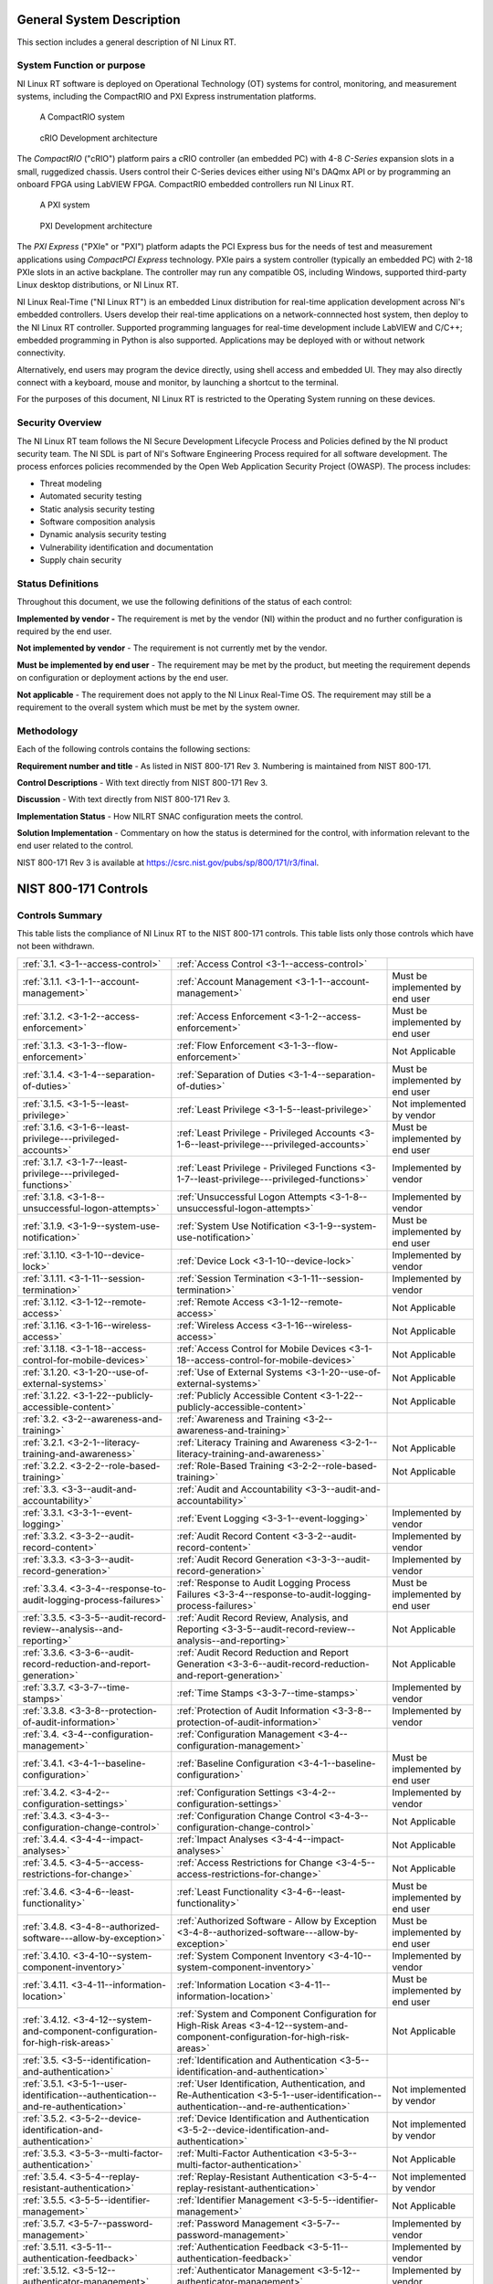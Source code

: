 
.. _general-system-description:

==========================
General System Description
==========================

This section includes a general description of NI Linux RT.


.. _system-function-or-purpose:

--------------------------
System Function or purpose
--------------------------

NI Linux RT software is deployed on Operational Technology (OT) systems
for control, monitoring, and measurement systems, including the
CompactRIO and PXI Express instrumentation platforms.

.. figure:: media/image2.png
   :alt: A row of electronic devices Description automatically generated
   :width: 3in
   :height: 1.42847in

   A CompactRIO system

.. figure:: media/image3.png
   :width: 3in
   :height: 1.21597in

   cRIO Development architecture

The *CompactRIO* ("cRIO") platform pairs a cRIO controller (an
embedded PC) with 4-8 *C-Series* expansion slots in a small, ruggedized
chassis. Users control their C-Series devices either using NI's DAQmx
API or by programming an onboard FPGA using LabVIEW FPGA. CompactRIO
embedded controllers run NI Linux RT.

..
   _Need a new page so the following paragraph does not float to above the related figures
   _Use figure instead of image sp that the caption is displayed

.. raw:: latex

    \newpage

.. figure:: media/image4.png
   :alt: A white electronic device with buttons and switches Description automatically generated
   :width: 3in
   :height: 1.42917in

   A PXI system

.. figure:: media/image5.png
   :width: 3.15in
   :height: 1.28in

   PXI Development architecture

The *PXI Express* ("PXIe" or "PXI") platform adapts the PCI
Express bus for the needs of test and measurement applications using
*CompactPCI Express* technology. PXIe pairs a system controller
(typically an embedded PC) with 2-18 PXIe slots in an active backplane.
The controller may run any compatible OS, including Windows, supported
third-party Linux desktop distributions, or NI Linux RT.

NI Linux Real-Time ("NI Linux RT") is an embedded Linux distribution for
real-time application development across NI's embedded controllers.
Users develop their real-time applications on a network-connnected host
system, then deploy to the NI Linux RT controller. Supported programming
languages for real-time development include LabVIEW and C/C++; embedded
programming in Python is also supported. Applications may be deployed
with or without network connectivity.

Alternatively, end users may program the device directly, using shell
access and embedded UI. They may also directly connect with a keyboard,
mouse and monitor, by launching a shortcut to the terminal.

For the purposes of this document, NI Linux RT is restricted to the
Operating System running on these devices.


.. _security-overview:

-----------------
Security Overview
-----------------

The NI Linux RT team follows the NI Secure Development Lifecycle Process
and Policies defined by the NI product security team. The NI SDL is part
of NI's Software Engineering Process required for all software
development. The process enforces policies recommended by the Open Web
Application Security Project (OWASP). The process includes:

-  Threat modeling

-  Automated security testing

-  Static analysis security testing

-  Software composition analysis

-  Dynamic analysis security testing

-  Vulnerability identification and documentation

-  Supply chain security


.. _status-definitions:

------------------
Status Definitions
------------------

Throughout this document, we use the following definitions of the status
of each control:

**Implemented by vendor -** The requirement is met by the vendor (NI)
within the product and no further configuration is required by the end
user.

**Not implemented by vendor** - The requirement is not currently met by
the vendor.

**Must be implemented by end user** - The requirement may be met by the
product, but meeting the re­quirement depends on configuration or
deployment actions by the end user.

**Not applicable** - The requirement does not apply to the NI Linux
Real-Time OS. The requirement may still be a requirement to the overall
system which must be met by the system owner.


.. _methodology:

-----------
Methodology
-----------

Each of the following controls contains the following sections:

**Requirement number and title** - As listed in NIST 800-171 Rev 3.
Numbering is maintained from NIST 800-171.

**Control Descriptions** - With text directly from NIST 800-171 Rev 3.

**Discussion** - With text directly from NIST 800-171 Rev 3.

**Implementation Status** - How NILRT SNAC configuration meets the
control.

**Solution Implementation** - Commentary on how the status is determined
for the control, with information relevant to the end user related to
the control.

NIST 800-171 Rev 3 is available at
https://csrc.nist.gov/pubs/sp/800/171/r3/final.

=====================
NIST 800-171 Controls
=====================


.. _controls-summary:

----------------
Controls Summary
----------------

This table lists the compliance of NI Linux RT to the NIST 800-171
controls. This table lists only those controls which have not been
withdrawn.

.. tabularcolumns:: |\Y{0.15}|\Y{0.45}|\Y{0.4}|


+----------------------------------------------------------------------------------------+----------------------------------------------------------------------------------------------------------------------------------------------+----------------------------------+
| :ref:`3.1. <3-1--access-control>`                                                      | :ref:`Access Control <3-1--access-control>`                                                                                                  |                                  |
+----------------------------------------------------------------------------------------+----------------------------------------------------------------------------------------------------------------------------------------------+----------------------------------+
| :ref:`3.1.1. <3-1-1--account-management>`                                              | :ref:`Account Management <3-1-1--account-management>`                                                                                        | Must be implemented by end user  |
+----------------------------------------------------------------------------------------+----------------------------------------------------------------------------------------------------------------------------------------------+----------------------------------+
| :ref:`3.1.2. <3-1-2--access-enforcement>`                                              | :ref:`Access Enforcement <3-1-2--access-enforcement>`                                                                                        | Must be implemented by end user  |
+----------------------------------------------------------------------------------------+----------------------------------------------------------------------------------------------------------------------------------------------+----------------------------------+
| :ref:`3.1.3. <3-1-3--flow-enforcement>`                                                | :ref:`Flow Enforcement <3-1-3--flow-enforcement>`                                                                                            | Not Applicable                   |
+----------------------------------------------------------------------------------------+----------------------------------------------------------------------------------------------------------------------------------------------+----------------------------------+
| :ref:`3.1.4. <3-1-4--separation-of-duties>`                                            | :ref:`Separation of Duties <3-1-4--separation-of-duties>`                                                                                    | Must be implemented by end user  |
+----------------------------------------------------------------------------------------+----------------------------------------------------------------------------------------------------------------------------------------------+----------------------------------+
| :ref:`3.1.5. <3-1-5--least-privilege>`                                                 | :ref:`Least Privilege <3-1-5--least-privilege>`                                                                                              | Not implemented by vendor        |
+----------------------------------------------------------------------------------------+----------------------------------------------------------------------------------------------------------------------------------------------+----------------------------------+
| :ref:`3.1.6. <3-1-6--least-privilege---privileged-accounts>`                           | :ref:`Least Privilege - Privileged Accounts <3-1-6--least-privilege---privileged-accounts>`                                                  | Must be implemented by end user  |
+----------------------------------------------------------------------------------------+----------------------------------------------------------------------------------------------------------------------------------------------+----------------------------------+
| :ref:`3.1.7. <3-1-7--least-privilege---privileged-functions>`                          | :ref:`Least Privilege - Privileged Functions <3-1-7--least-privilege---privileged-functions>`                                                | Implemented by vendor            |
+----------------------------------------------------------------------------------------+----------------------------------------------------------------------------------------------------------------------------------------------+----------------------------------+
| :ref:`3.1.8. <3-1-8--unsuccessful-logon-attempts>`                                     | :ref:`Unsuccessful Logon Attempts <3-1-8--unsuccessful-logon-attempts>`                                                                      | Implemented by vendor            |
+----------------------------------------------------------------------------------------+----------------------------------------------------------------------------------------------------------------------------------------------+----------------------------------+
| :ref:`3.1.9. <3-1-9--system-use-notification>`                                         | :ref:`System Use Notification <3-1-9--system-use-notification>`                                                                              | Must be implemented by end user  |
+----------------------------------------------------------------------------------------+----------------------------------------------------------------------------------------------------------------------------------------------+----------------------------------+
| :ref:`3.1.10. <3-1-10--device-lock>`                                                   | :ref:`Device Lock <3-1-10--device-lock>`                                                                                                     | Implemented by vendor            |
+----------------------------------------------------------------------------------------+----------------------------------------------------------------------------------------------------------------------------------------------+----------------------------------+
| :ref:`3.1.11. <3-1-11--session-termination>`                                           | :ref:`Session Termination <3-1-11--session-termination>`                                                                                     | Implemented by vendor            |
+----------------------------------------------------------------------------------------+----------------------------------------------------------------------------------------------------------------------------------------------+----------------------------------+
| :ref:`3.1.12. <3-1-12--remote-access>`                                                 | :ref:`Remote Access <3-1-12--remote-access>`                                                                                                 | Not Applicable                   |
+----------------------------------------------------------------------------------------+----------------------------------------------------------------------------------------------------------------------------------------------+----------------------------------+
| :ref:`3.1.16. <3-1-16--wireless-access>`                                               | :ref:`Wireless Access <3-1-16--wireless-access>`                                                                                             | Not Applicable                   |
+----------------------------------------------------------------------------------------+----------------------------------------------------------------------------------------------------------------------------------------------+----------------------------------+
| :ref:`3.1.18. <3-1-18--access-control-for-mobile-devices>`                             | :ref:`Access Control for Mobile Devices <3-1-18--access-control-for-mobile-devices>`                                                         | Not Applicable                   |
+----------------------------------------------------------------------------------------+----------------------------------------------------------------------------------------------------------------------------------------------+----------------------------------+
| :ref:`3.1.20. <3-1-20--use-of-external-systems>`                                       | :ref:`Use of External Systems <3-1-20--use-of-external-systems>`                                                                             | Not Applicable                   |
+----------------------------------------------------------------------------------------+----------------------------------------------------------------------------------------------------------------------------------------------+----------------------------------+
| :ref:`3.1.22. <3-1-22--publicly-accessible-content>`                                   | :ref:`Publicly Accessible Content <3-1-22--publicly-accessible-content>`                                                                     | Not Applicable                   |
+----------------------------------------------------------------------------------------+----------------------------------------------------------------------------------------------------------------------------------------------+----------------------------------+
| :ref:`3.2. <3-2--awareness-and-training>`                                              | :ref:`Awareness and Training <3-2--awareness-and-training>`                                                                                  |                                  |
+----------------------------------------------------------------------------------------+----------------------------------------------------------------------------------------------------------------------------------------------+----------------------------------+
| :ref:`3.2.1. <3-2-1--literacy-training-and-awareness>`                                 | :ref:`Literacy Training and Awareness <3-2-1--literacy-training-and-awareness>`                                                              | Not Applicable                   |
+----------------------------------------------------------------------------------------+----------------------------------------------------------------------------------------------------------------------------------------------+----------------------------------+
| :ref:`3.2.2. <3-2-2--role-based-training>`                                             | :ref:`Role-Based Training <3-2-2--role-based-training>`                                                                                      | Not Applicable                   |
+----------------------------------------------------------------------------------------+----------------------------------------------------------------------------------------------------------------------------------------------+----------------------------------+
| :ref:`3.3. <3-3--audit-and-accountability>`                                            | :ref:`Audit and Accountability <3-3--audit-and-accountability>`                                                                              |                                  |
+----------------------------------------------------------------------------------------+----------------------------------------------------------------------------------------------------------------------------------------------+----------------------------------+
| :ref:`3.3.1. <3-3-1--event-logging>`                                                   | :ref:`Event Logging <3-3-1--event-logging>`                                                                                                  | Implemented by vendor            |
+----------------------------------------------------------------------------------------+----------------------------------------------------------------------------------------------------------------------------------------------+----------------------------------+
| :ref:`3.3.2. <3-3-2--audit-record-content>`                                            | :ref:`Audit Record Content <3-3-2--audit-record-content>`                                                                                    | Implemented by vendor            |
+----------------------------------------------------------------------------------------+----------------------------------------------------------------------------------------------------------------------------------------------+----------------------------------+
| :ref:`3.3.3. <3-3-3--audit-record-generation>`                                         | :ref:`Audit Record Generation <3-3-3--audit-record-generation>`                                                                              | Implemented by vendor            |
+----------------------------------------------------------------------------------------+----------------------------------------------------------------------------------------------------------------------------------------------+----------------------------------+
| :ref:`3.3.4. <3-3-4--response-to-audit-logging-process-failures>`                      | :ref:`Response to Audit Logging Process Failures <3-3-4--response-to-audit-logging-process-failures>`                                        | Must be implemented by end user  |
+----------------------------------------------------------------------------------------+----------------------------------------------------------------------------------------------------------------------------------------------+----------------------------------+
| :ref:`3.3.5. <3-3-5--audit-record-review--analysis--and-reporting>`                    | :ref:`Audit Record Review, Analysis, and Reporting <3-3-5--audit-record-review--analysis--and-reporting>`                                    | Not Applicable                   |
+----------------------------------------------------------------------------------------+----------------------------------------------------------------------------------------------------------------------------------------------+----------------------------------+
| :ref:`3.3.6. <3-3-6--audit-record-reduction-and-report-generation>`                    | :ref:`Audit Record Reduction and Report Generation <3-3-6--audit-record-reduction-and-report-generation>`                                    | Not Applicable                   |
+----------------------------------------------------------------------------------------+----------------------------------------------------------------------------------------------------------------------------------------------+----------------------------------+
| :ref:`3.3.7. <3-3-7--time-stamps>`                                                     | :ref:`Time Stamps <3-3-7--time-stamps>`                                                                                                      | Implemented by vendor            |
+----------------------------------------------------------------------------------------+----------------------------------------------------------------------------------------------------------------------------------------------+----------------------------------+
| :ref:`3.3.8. <3-3-8--protection-of-audit-information>`                                 | :ref:`Protection of Audit Information <3-3-8--protection-of-audit-information>`                                                              | Implemented by vendor            |
+----------------------------------------------------------------------------------------+----------------------------------------------------------------------------------------------------------------------------------------------+----------------------------------+
| :ref:`3.4. <3-4--configuration-management>`                                            | :ref:`Configuration Management <3-4--configuration-management>`                                                                              |                                  |
+----------------------------------------------------------------------------------------+----------------------------------------------------------------------------------------------------------------------------------------------+----------------------------------+
| :ref:`3.4.1. <3-4-1--baseline-configuration>`                                          | :ref:`Baseline Configuration <3-4-1--baseline-configuration>`                                                                                | Must be implemented by end user  |
+----------------------------------------------------------------------------------------+----------------------------------------------------------------------------------------------------------------------------------------------+----------------------------------+
| :ref:`3.4.2. <3-4-2--configuration-settings>`                                          | :ref:`Configuration Settings <3-4-2--configuration-settings>`                                                                                | Implemented by vendor            |
+----------------------------------------------------------------------------------------+----------------------------------------------------------------------------------------------------------------------------------------------+----------------------------------+
| :ref:`3.4.3. <3-4-3--configuration-change-control>`                                    | :ref:`Configuration Change Control <3-4-3--configuration-change-control>`                                                                    | Not Applicable                   |
+----------------------------------------------------------------------------------------+----------------------------------------------------------------------------------------------------------------------------------------------+----------------------------------+
| :ref:`3.4.4. <3-4-4--impact-analyses>`                                                 | :ref:`Impact Analyses <3-4-4--impact-analyses>`                                                                                              | Not Applicable                   |
+----------------------------------------------------------------------------------------+----------------------------------------------------------------------------------------------------------------------------------------------+----------------------------------+
| :ref:`3.4.5. <3-4-5--access-restrictions-for-change>`                                  | :ref:`Access Restrictions for Change <3-4-5--access-restrictions-for-change>`                                                                | Not Applicable                   |
+----------------------------------------------------------------------------------------+----------------------------------------------------------------------------------------------------------------------------------------------+----------------------------------+
| :ref:`3.4.6. <3-4-6--least-functionality>`                                             | :ref:`Least Functionality <3-4-6--least-functionality>`                                                                                      | Must be implemented by end user  |
+----------------------------------------------------------------------------------------+----------------------------------------------------------------------------------------------------------------------------------------------+----------------------------------+
| :ref:`3.4.8. <3-4-8--authorized-software---allow-by-exception>`                        | :ref:`Authorized Software - Allow by Exception <3-4-8--authorized-software---allow-by-exception>`                                            | Must be implemented by end user  |
+----------------------------------------------------------------------------------------+----------------------------------------------------------------------------------------------------------------------------------------------+----------------------------------+
| :ref:`3.4.10. <3-4-10--system-component-inventory>`                                    | :ref:`System Component Inventory <3-4-10--system-component-inventory>`                                                                       | Implemented by vendor            |
+----------------------------------------------------------------------------------------+----------------------------------------------------------------------------------------------------------------------------------------------+----------------------------------+
| :ref:`3.4.11. <3-4-11--information-location>`                                          | :ref:`Information Location <3-4-11--information-location>`                                                                                   | Must be implemented by end user  |
+----------------------------------------------------------------------------------------+----------------------------------------------------------------------------------------------------------------------------------------------+----------------------------------+
| :ref:`3.4.12. <3-4-12--system-and-component-configuration-for-high-risk-areas>`        | :ref:`System and Component Configuration for High-Risk Areas <3-4-12--system-and-component-configuration-for-high-risk-areas>`               | Not Applicable                   |
+----------------------------------------------------------------------------------------+----------------------------------------------------------------------------------------------------------------------------------------------+----------------------------------+
| :ref:`3.5. <3-5--identification-and-authentication>`                                   | :ref:`Identification and Authentication <3-5--identification-and-authentication>`                                                            |                                  |
+----------------------------------------------------------------------------------------+----------------------------------------------------------------------------------------------------------------------------------------------+----------------------------------+
| :ref:`3.5.1. <3-5-1--user-identification--authentication--and-re-authentication>`      | :ref:`User Identification, Authentication, and Re-Authentication <3-5-1--user-identification--authentication--and-re-authentication>`        | Not implemented by vendor        |
+----------------------------------------------------------------------------------------+----------------------------------------------------------------------------------------------------------------------------------------------+----------------------------------+
| :ref:`3.5.2. <3-5-2--device-identification-and-authentication>`                        | :ref:`Device Identification and Authentication <3-5-2--device-identification-and-authentication>`                                            | Not implemented by vendor        |
+----------------------------------------------------------------------------------------+----------------------------------------------------------------------------------------------------------------------------------------------+----------------------------------+
| :ref:`3.5.3. <3-5-3--multi-factor-authentication>`                                     | :ref:`Multi-Factor Authentication <3-5-3--multi-factor-authentication>`                                                                      | Not Applicable                   |
+----------------------------------------------------------------------------------------+----------------------------------------------------------------------------------------------------------------------------------------------+----------------------------------+
| :ref:`3.5.4. <3-5-4--replay-resistant-authentication>`                                 | :ref:`Replay-Resistant Authentication <3-5-4--replay-resistant-authentication>`                                                              | Not implemented by vendor        |
+----------------------------------------------------------------------------------------+----------------------------------------------------------------------------------------------------------------------------------------------+----------------------------------+
| :ref:`3.5.5. <3-5-5--identifier-management>`                                           | :ref:`Identifier Management <3-5-5--identifier-management>`                                                                                  | Not Applicable                   |
+----------------------------------------------------------------------------------------+----------------------------------------------------------------------------------------------------------------------------------------------+----------------------------------+
| :ref:`3.5.7. <3-5-7--password-management>`                                             | :ref:`Password Management <3-5-7--password-management>`                                                                                      | Implemented by vendor            |
+----------------------------------------------------------------------------------------+----------------------------------------------------------------------------------------------------------------------------------------------+----------------------------------+
| :ref:`3.5.11. <3-5-11--authentication-feedback>`                                       | :ref:`Authentication Feedback <3-5-11--authentication-feedback>`                                                                             | Implemented by vendor            |
+----------------------------------------------------------------------------------------+----------------------------------------------------------------------------------------------------------------------------------------------+----------------------------------+
| :ref:`3.5.12. <3-5-12--authenticator-management>`                                      | :ref:`Authenticator Management <3-5-12--authenticator-management>`                                                                           | Implemented by vendor            |
+----------------------------------------------------------------------------------------+----------------------------------------------------------------------------------------------------------------------------------------------+----------------------------------+
| :ref:`3.6. <3-6--incident-response>`                                                   | :ref:`Incident Response <3-6--incident-response>`                                                                                            |                                  |
+----------------------------------------------------------------------------------------+----------------------------------------------------------------------------------------------------------------------------------------------+----------------------------------+
| :ref:`3.6.1. <3-6-1--incident-response-plan-and-handling>`                             | :ref:`Incident Response Plan and Handling <3-6-1--incident-response-plan-and-handling>`                                                      | Not Applicable                   |
+----------------------------------------------------------------------------------------+----------------------------------------------------------------------------------------------------------------------------------------------+----------------------------------+
| :ref:`3.6.2. <3-6-2--incident-monitoring--reporting--and-response-assistance>`         | :ref:`Incident Monitoring, Reporting, and Response Assistance <3-6-2--incident-monitoring--reporting--and-response-assistance>`              | Not Applicable                   |
+----------------------------------------------------------------------------------------+----------------------------------------------------------------------------------------------------------------------------------------------+----------------------------------+
| :ref:`3.6.3. <3-6-3--incident-response-testing>`                                       | :ref:`Incident Response Testing <3-6-3--incident-response-testing>`                                                                          | Not Applicable                   |
+----------------------------------------------------------------------------------------+----------------------------------------------------------------------------------------------------------------------------------------------+----------------------------------+
| :ref:`3.6.4. <3-6-4--incident-response-training>`                                      | :ref:`Incident Response Training <3-6-4--incident-response-training>`                                                                        | Not Applicable                   |
+----------------------------------------------------------------------------------------+----------------------------------------------------------------------------------------------------------------------------------------------+----------------------------------+
| :ref:`3.7. <3-7--maintenance>`                                                         | :ref:`Maintenance <3-7--maintenance>`                                                                                                        |                                  |
+----------------------------------------------------------------------------------------+----------------------------------------------------------------------------------------------------------------------------------------------+----------------------------------+
| :ref:`3.7.4. <3-7-4--maintenance-tools>`                                               | :ref:`Maintenance Tools <3-7-4--maintenance-tools>`                                                                                          | Not Applicable                   |
+----------------------------------------------------------------------------------------+----------------------------------------------------------------------------------------------------------------------------------------------+----------------------------------+
| :ref:`3.7.5. <3-7-5--nonlocal-maintenance>`                                            | :ref:`Nonlocal Maintenance <3-7-5--nonlocal-maintenance>`                                                                                    | Not Applicable                   |
+----------------------------------------------------------------------------------------+----------------------------------------------------------------------------------------------------------------------------------------------+----------------------------------+
| :ref:`3.7.6. <3-7-6--maintenance-personnel>`                                           | :ref:`Maintenance Personnel <3-7-6--maintenance-personnel>`                                                                                  | Not Applicable                   |
+----------------------------------------------------------------------------------------+----------------------------------------------------------------------------------------------------------------------------------------------+----------------------------------+
| :ref:`3.8. <3-8--media-protection>`                                                    | :ref:`Media Protection <3-8--media-protection>`                                                                                              |                                  |
+----------------------------------------------------------------------------------------+----------------------------------------------------------------------------------------------------------------------------------------------+----------------------------------+
| :ref:`3.8.1. <3-8-1--media-storage>`                                                   | :ref:`Media Storage <3-8-1--media-storage>`                                                                                                  | Not Applicable                   |
+----------------------------------------------------------------------------------------+----------------------------------------------------------------------------------------------------------------------------------------------+----------------------------------+
| :ref:`3.8.2. <3-8-2--media-access>`                                                    | :ref:`Media Access <3-8-2--media-access>`                                                                                                    | Not Applicable                   |
+----------------------------------------------------------------------------------------+----------------------------------------------------------------------------------------------------------------------------------------------+----------------------------------+
| :ref:`3.8.3. <3-8-3--media-sanitization>`                                              | :ref:`Media Sanitization <3-8-3--media-sanitization>`                                                                                        | Not Applicable                   |
+----------------------------------------------------------------------------------------+----------------------------------------------------------------------------------------------------------------------------------------------+----------------------------------+
| :ref:`3.8.4. <3-8-4--media-marking>`                                                   | :ref:`Media Marking <3-8-4--media-marking>`                                                                                                  | Not Applicable                   |
+----------------------------------------------------------------------------------------+----------------------------------------------------------------------------------------------------------------------------------------------+----------------------------------+
| :ref:`3.8.5. <3-8-5--media-transport>`                                                 | :ref:`Media Transport <3-8-5--media-transport>`                                                                                              | Not Applicable                   |
+----------------------------------------------------------------------------------------+----------------------------------------------------------------------------------------------------------------------------------------------+----------------------------------+
| :ref:`3.8.7. <3-8-7--media-use>`                                                       | :ref:`Media Use <3-8-7--media-use>`                                                                                                          | Not Applicable                   |
+----------------------------------------------------------------------------------------+----------------------------------------------------------------------------------------------------------------------------------------------+----------------------------------+
| :ref:`3.8.9. <3-8-9--system-backup---cryptographic-protection>`                        | :ref:`System Backup - Cryptographic Protection <3-8-9--system-backup---cryptographic-protection>`                                            | Not Applicable                   |
+----------------------------------------------------------------------------------------+----------------------------------------------------------------------------------------------------------------------------------------------+----------------------------------+
| :ref:`3.9. <3-9--personnel-security>`                                                  | :ref:`Personnel Security <3-9--personnel-security>`                                                                                          |                                  |
+----------------------------------------------------------------------------------------+----------------------------------------------------------------------------------------------------------------------------------------------+----------------------------------+
| :ref:`3.9.1. <3-9-1--personnel-screening>`                                             | :ref:`Personnel Screening <3-9-1--personnel-screening>`                                                                                      | Not Applicable                   |
+----------------------------------------------------------------------------------------+----------------------------------------------------------------------------------------------------------------------------------------------+----------------------------------+
| :ref:`3.9.2. <3-9-2--personnel-termination-and-transfer>`                              | :ref:`Personnel Termination and Transfer <3-9-2--personnel-termination-and-transfer>`                                                        | Not Applicable                   |
+----------------------------------------------------------------------------------------+----------------------------------------------------------------------------------------------------------------------------------------------+----------------------------------+
| :ref:`3.9.3. <3-9-3--external-personnel-security>`                                     | :ref:`External Personnel Security <3-9-3--external-personnel-security>`                                                                      | Not Applicable                   |
+----------------------------------------------------------------------------------------+----------------------------------------------------------------------------------------------------------------------------------------------+----------------------------------+
| :ref:`3.10. <3-10--physical-protection>`                                               | :ref:`Physical Protection <3-10--physical-protection>`                                                                                       |                                  |
+----------------------------------------------------------------------------------------+----------------------------------------------------------------------------------------------------------------------------------------------+----------------------------------+
| :ref:`3.10.1. <3-10-1--physical-access-authorizations>`                                | :ref:`Physical Access Authorizations <3-10-1--physical-access-authorizations>`                                                               | Not Applicable                   |
+----------------------------------------------------------------------------------------+----------------------------------------------------------------------------------------------------------------------------------------------+----------------------------------+
| :ref:`3.10.2. <3-10-2--monitoring-physical-access>`                                    | :ref:`Monitoring Physical Access <3-10-2--monitoring-physical-access>`                                                                       | Not Applicable                   |
+----------------------------------------------------------------------------------------+----------------------------------------------------------------------------------------------------------------------------------------------+----------------------------------+
| :ref:`3.10.6. <3-10-6--alternate-work-site>`                                           | :ref:`Alternate Work Site <3-10-6--alternate-work-site>`                                                                                     | Not Applicable                   |
+----------------------------------------------------------------------------------------+----------------------------------------------------------------------------------------------------------------------------------------------+----------------------------------+
| :ref:`3.10.7. <3-10-7--physical-access-control>`                                       | :ref:`Physical Access Control <3-10-7--physical-access-control>`                                                                             | Not Applicable                   |
+----------------------------------------------------------------------------------------+----------------------------------------------------------------------------------------------------------------------------------------------+----------------------------------+
| :ref:`3.10.8. <3-10-8--access-control-for-transmission-and-output-devices>`            | :ref:`Access Control for Transmission and Output Devices <3-10-8--access-control-for-transmission-and-output-devices>`                       | Not Applicable                   |
+----------------------------------------------------------------------------------------+----------------------------------------------------------------------------------------------------------------------------------------------+----------------------------------+
| :ref:`3.11. <3-11--risk-assessment>`                                                   | :ref:`Risk Assessment <3-11--risk-assessment>`                                                                                               |                                  |
+----------------------------------------------------------------------------------------+----------------------------------------------------------------------------------------------------------------------------------------------+----------------------------------+
| :ref:`3.11.1. <3-11-1--risk-assessment>`                                               | :ref:`Risk Assessment <3-11-1--risk-assessment>`                                                                                             | Not Applicable                   |
+----------------------------------------------------------------------------------------+----------------------------------------------------------------------------------------------------------------------------------------------+----------------------------------+
| :ref:`3.11.2. <3-11-2--vulnerability-monitoring-and-scanning>`                         | :ref:`Vulnerability Monitoring and Scanning <3-11-2--vulnerability-monitoring-and-scanning>`                                                 | Not Applicable                   |
+----------------------------------------------------------------------------------------+----------------------------------------------------------------------------------------------------------------------------------------------+----------------------------------+
| :ref:`3.11.4. <3-11-4--risk-response>`                                                 | :ref:`Risk Response <3-11-4--risk-response>`                                                                                                 | Not Applicable                   |
+----------------------------------------------------------------------------------------+----------------------------------------------------------------------------------------------------------------------------------------------+----------------------------------+
| :ref:`3.12. <3-12--security-assessment-and-monitoring>`                                | :ref:`Security Assessment and Monitoring <3-12--security-assessment-and-monitoring>`                                                         |                                  |
+----------------------------------------------------------------------------------------+----------------------------------------------------------------------------------------------------------------------------------------------+----------------------------------+
| :ref:`3.12.1. <3-12-1--control-assessments>`                                           | :ref:`Control Assessments <3-12-1--control-assessments>`                                                                                     | Not Applicable                   |
+----------------------------------------------------------------------------------------+----------------------------------------------------------------------------------------------------------------------------------------------+----------------------------------+
| :ref:`3.12.2. <3-12-2--plan-of-action-and-milestones>`                                 | :ref:`Plan of Action and Milestones <3-12-2--plan-of-action-and-milestones>`                                                                 | Not Applicable                   |
+----------------------------------------------------------------------------------------+----------------------------------------------------------------------------------------------------------------------------------------------+----------------------------------+
| :ref:`3.12.3. <3-12-3--continuous-monitoring>`                                         | :ref:`Continuous Monitoring <3-12-3--continuous-monitoring>`                                                                                 | Not Applicable                   |
+----------------------------------------------------------------------------------------+----------------------------------------------------------------------------------------------------------------------------------------------+----------------------------------+
| :ref:`3.12.5. <3-12-5--independent-assessment>`                                        | :ref:`Independent Assessment <3-12-5--independent-assessment>`                                                                               | Not Applicable                   |
+----------------------------------------------------------------------------------------+----------------------------------------------------------------------------------------------------------------------------------------------+----------------------------------+
| :ref:`3.12.6. <3-12-6--information-exchange>`                                          | :ref:`Information Exchange <3-12-6--information-exchange>`                                                                                   | Not Applicable                   |
+----------------------------------------------------------------------------------------+----------------------------------------------------------------------------------------------------------------------------------------------+----------------------------------+
| :ref:`3.12.7. <3-12-7--internal-system-connections>`                                   | :ref:`Internal System Connections <3-12-7--internal-system-connections>`                                                                     | Not Applicable                   |
+----------------------------------------------------------------------------------------+----------------------------------------------------------------------------------------------------------------------------------------------+----------------------------------+
| :ref:`3.13. <3-13--system-and-communications-protection>`                              | :ref:`System and Communications Protection <3-13--system-and-communications-protection>`                                                     |                                  |
+----------------------------------------------------------------------------------------+----------------------------------------------------------------------------------------------------------------------------------------------+----------------------------------+
| :ref:`3.13.1. <3-13-1--boundary-protection>`                                           | :ref:`Boundary Protection <3-13-1--boundary-protection>`                                                                                     | Not Applicable                   |
+----------------------------------------------------------------------------------------+----------------------------------------------------------------------------------------------------------------------------------------------+----------------------------------+
| :ref:`3.13.4. <3-13-4--information-in-shared-system-resources>`                        | :ref:`Information in Shared System Resources <3-13-4--information-in-shared-system-resources>`                                               | Not implemented by vendor        |
+----------------------------------------------------------------------------------------+----------------------------------------------------------------------------------------------------------------------------------------------+----------------------------------+
| :ref:`3.13.6. <3-13-6--network-communications---deny-by-default---allow-by-exception>` | :ref:`Network Communications - Deny by Default - Allow by Exception <3-13-6--network-communications---deny-by-default---allow-by-exception>` | Implemented by end user          |
+----------------------------------------------------------------------------------------+----------------------------------------------------------------------------------------------------------------------------------------------+----------------------------------+
| :ref:`3.13.7. <3-13-7--withdrawn--addressed-by-03-01-12--03-04-02--03-04-06>`          | :ref:`Split Tunneling <3-13-7--withdrawn--addressed-by-03-01-12--03-04-02--03-04-06>`                                                        | Must be implemented by end user  |
+----------------------------------------------------------------------------------------+----------------------------------------------------------------------------------------------------------------------------------------------+----------------------------------+
| :ref:`3.13.8. <3-13-8--transmission-and-storage-confidentiality>`                      | :ref:`Transmission and Storage Confidentiality <3-13-8--transmission-and-storage-confidentiality>`                                           | Must be implemented by end user  |
+----------------------------------------------------------------------------------------+----------------------------------------------------------------------------------------------------------------------------------------------+----------------------------------+
| :ref:`3.13.9. <3-13-9--network-disconnect>`                                            | :ref:`Network Disconnect <3-13-9--network-disconnect>`                                                                                       | Implemented by end user          |
+----------------------------------------------------------------------------------------+----------------------------------------------------------------------------------------------------------------------------------------------+----------------------------------+
| :ref:`3.13.10. <3-13-10--cryptographic-key-establishment-and-management>`              | :ref:`Cryptographic Key Establishment and Management <3-13-10--cryptographic-key-establishment-and-management>`                              | Not Applicable                   |
+----------------------------------------------------------------------------------------+----------------------------------------------------------------------------------------------------------------------------------------------+----------------------------------+
| :ref:`3.13.11. <3-13-11--cryptographic-protection>`                                    | :ref:`Cryptographic Protection <3-13-11--cryptographic-protection>`                                                                          | Must be implemented by end user  |
+----------------------------------------------------------------------------------------+----------------------------------------------------------------------------------------------------------------------------------------------+----------------------------------+
| :ref:`3.13.12. <3-13-12--collaborative-computing-devices-and-applications>`            | :ref:`Collaborative Computing Devices and Applications <3-13-12--collaborative-computing-devices-and-applications>`                          | Not Applicable                   |
+----------------------------------------------------------------------------------------+----------------------------------------------------------------------------------------------------------------------------------------------+----------------------------------+
| :ref:`3.13.13. <3-13-13--mobile-code>`                                                 | :ref:`Mobile Code <3-13-13--mobile-code>`                                                                                                    | Implemented by vendor            |
+----------------------------------------------------------------------------------------+----------------------------------------------------------------------------------------------------------------------------------------------+----------------------------------+
| :ref:`3.13.15. <3-13-15--session-authenticity>`                                        | :ref:`Session Authenticity <3-13-15--session-authenticity>`                                                                                  | Must be implemented by end user  |
+----------------------------------------------------------------------------------------+----------------------------------------------------------------------------------------------------------------------------------------------+----------------------------------+
| :ref:`3.13.17. <3-13-17--internal-network-communications-traffic>`                     | :ref:`Internal Network Communications Traffic <3-13-17--internal-network-communications-traffic>`                                            | Not Applicable                   |
+----------------------------------------------------------------------------------------+----------------------------------------------------------------------------------------------------------------------------------------------+----------------------------------+
| :ref:`3.13.18. <3-13-18--system-access-points>`                                        | :ref:`System Access Points <3-13-18--system-access-points>`                                                                                  | Must be implemented by end user  |
+----------------------------------------------------------------------------------------+----------------------------------------------------------------------------------------------------------------------------------------------+----------------------------------+
| :ref:`3.14. <3-14--system-and-information-integrity>`                                  | :ref:`System and Information Integrity <3-14--system-and-information-integrity>`                                                             |                                  |
+----------------------------------------------------------------------------------------+----------------------------------------------------------------------------------------------------------------------------------------------+----------------------------------+
| :ref:`3.14.1. <3-14-1--flaw-remediation>`                                              | :ref:`Flaw Remediation <3-14-1--flaw-remediation>`                                                                                           | Must be implemented by end user  |
+----------------------------------------------------------------------------------------+----------------------------------------------------------------------------------------------------------------------------------------------+----------------------------------+
| :ref:`3.14.2. <3-14-2--malicious-code-protection>`                                     | :ref:`Malicious Code Protection <3-14-2--malicious-code-protection>`                                                                         | Not implemented by vendor        |
+----------------------------------------------------------------------------------------+----------------------------------------------------------------------------------------------------------------------------------------------+----------------------------------+
| :ref:`3.14.3. <3-14-3--security-alerts--advisories--and-directives>`                   | :ref:`Security Alerts, Advisories, and Directives <3-14-3--security-alerts--advisories--and-directives>`                                     | Must be implemented by end user  |
+----------------------------------------------------------------------------------------+----------------------------------------------------------------------------------------------------------------------------------------------+----------------------------------+
| :ref:`3.14.6. <3-14-6--system-monitoring>`                                             | :ref:`System Monitoring <3-14-6--system-monitoring>`                                                                                         | Not Applicable                   |
+----------------------------------------------------------------------------------------+----------------------------------------------------------------------------------------------------------------------------------------------+----------------------------------+
| :ref:`3.14.8. <3-14-8--information-management-and-retention>`                          | :ref:`Information Management and Retention <3-14-8--information-management-and-retention>`                                                   | Not Applicable                   |
+----------------------------------------------------------------------------------------+----------------------------------------------------------------------------------------------------------------------------------------------+----------------------------------+
| :ref:`3.15. <3-15--planning>`                                                          | :ref:`Planning <3-15--planning>`                                                                                                             |                                  |
+----------------------------------------------------------------------------------------+----------------------------------------------------------------------------------------------------------------------------------------------+----------------------------------+
| :ref:`3.15.1. <3-15-1--policy-and-procedures>`                                         | :ref:`Policy and Procedures <3-15-1--policy-and-procedures>`                                                                                 | Not Applicable                   |
+----------------------------------------------------------------------------------------+----------------------------------------------------------------------------------------------------------------------------------------------+----------------------------------+
| :ref:`3.15.2. <3-15-2--system-security-plan>`                                          | :ref:`System Security Plan <3-15-2--system-security-plan>`                                                                                   | Not Applicable                   |
+----------------------------------------------------------------------------------------+----------------------------------------------------------------------------------------------------------------------------------------------+----------------------------------+
| :ref:`3.15.3. <3-15-3--rules-of-behavior>`                                             | :ref:`Rules of Behavior <3-15-3--rules-of-behavior>`                                                                                         | Not Applicable                   |
+----------------------------------------------------------------------------------------+----------------------------------------------------------------------------------------------------------------------------------------------+----------------------------------+
| :ref:`3.16. <3-16--system-and-services-acquisition>`                                   | :ref:`System and Services Acquisition <3-16--system-and-services-acquisition>`                                                               |                                  |
+----------------------------------------------------------------------------------------+----------------------------------------------------------------------------------------------------------------------------------------------+----------------------------------+
| :ref:`3.16.1. <3-16-1--security-engineering-principles>`                               | :ref:`Security Engineering Principles <3-16-1--security-engineering-principles>`                                                             | Implemented by vendor            |
+----------------------------------------------------------------------------------------+----------------------------------------------------------------------------------------------------------------------------------------------+----------------------------------+
| :ref:`3.16.2. <3-16-2--unsupported-system-components>`                                 | :ref:`Unsupported System Components <3-16-2--unsupported-system-components>`                                                                 | Implemented by vendor            |
+----------------------------------------------------------------------------------------+----------------------------------------------------------------------------------------------------------------------------------------------+----------------------------------+
| :ref:`3.16.3. <3-16-3--external-system-services>`                                      | :ref:`External System Services <3-16-3--external-system-services>`                                                                           | Not Applicable                   |
+----------------------------------------------------------------------------------------+----------------------------------------------------------------------------------------------------------------------------------------------+----------------------------------+
| :ref:`3.17. <3-17--supply-chain-risk-management>`                                      | :ref:`Supply Chain Risk Management <3-17--supply-chain-risk-management>`                                                                     |                                  |
+----------------------------------------------------------------------------------------+----------------------------------------------------------------------------------------------------------------------------------------------+----------------------------------+
| :ref:`3.17.1. <3-17-1--supply-chain-risk-management-plan>`                             | :ref:`Supply Chain Risk Management Plan <3-17-1--supply-chain-risk-management-plan>`                                                         | Implemented by vendor            |
+----------------------------------------------------------------------------------------+----------------------------------------------------------------------------------------------------------------------------------------------+----------------------------------+
| :ref:`3.17.2. <3-17-2--acquisition-strategies--tools--and-methods>`                    | :ref:`Acquisition Strategies, Tools, and Methods <3-17-2--acquisition-strategies--tools--and-methods>`                                       | Implemented by vendor            |
+----------------------------------------------------------------------------------------+----------------------------------------------------------------------------------------------------------------------------------------------+----------------------------------+
| :ref:`3.17.3. <3-17-3--supply-chain-controls-and-processes>`                           | :ref:`Supply Chain Controls and Processes <3-17-3--supply-chain-controls-and-processes>`                                                     | Implemented by vendor            |
+----------------------------------------------------------------------------------------+----------------------------------------------------------------------------------------------------------------------------------------------+----------------------------------+
| :ref:`3.17.4. <3-17-4--component-disposal>`                                            | :ref:`Component Disposal <3-17-4--component-disposal>`                                                                                       | Must be implemented by end user  |
+----------------------------------------------------------------------------------------+----------------------------------------------------------------------------------------------------------------------------------------------+----------------------------------+
